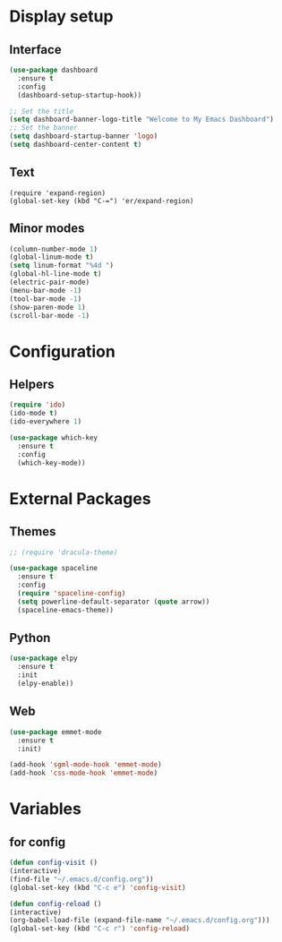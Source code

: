 * Display setup
** Interface
#+BEGIN_SRC emacs-lisp
(use-package dashboard
  :ensure t
  :config
  (dashboard-setup-startup-hook))

;; Set the title
(setq dashboard-banner-logo-title "Welcome to My Emacs Dashboard")
;; Set the banner
(setq dashboard-startup-banner 'logo)
(setq dashboard-center-content t)
#+END_SRC
** Text
#+BEGIN_SRC 
(require 'expand-region)
(global-set-key (kbd "C-=") 'er/expand-region)
#+END_SRC
** Minor modes
#+BEGIN_SRC emacs-lisp
  (column-number-mode 1)
  (global-linum-mode t)
  (setq linum-format "%4d ")
  (global-hl-line-mode t)
  (electric-pair-mode)
  (menu-bar-mode -1)
  (tool-bar-mode -1)
  (show-paren-mode 1)
  (scroll-bar-mode -1)
#+END_SRC
* Configuration
** Helpers
#+BEGIN_SRC emacs-lisp
(require 'ido)
(ido-mode t)
(ido-everywhere 1)
#+END_SRC

#+BEGIN_SRC emacs-lisp
(use-package which-key
  :ensure t
  :config
  (which-key-mode))
#+END_SRC
* External Packages
** Themes
#+BEGIN_SRC emacs-lisp
  ;; (require 'dracula-theme)
#+END_SRC

#+BEGIN_SRC emacs-lisp
(use-package spaceline
  :ensure t
  :config
  (require 'spaceline-config)
  (setq powerline-default-separator (quote arrow))
  (spaceline-emacs-theme))
#+END_SRC
** Python
#+BEGIN_SRC emacs-lisp
(use-package elpy
  :ensure t
  :init
  (elpy-enable))
#+END_SRC
** Web
#+BEGIN_SRC emacs-lisp
(use-package emmet-mode
  :ensure t
  :init)

(add-hook 'sgml-mode-hook 'emmet-mode)
(add-hook 'css-mode-hook 'emmet-mode)
#+END_SRC
* Variables
** for config 
#+BEGIN_SRC emacs-lisp
(defun config-visit ()
(interactive)
(find-file "~/.emacs.d/config.org"))
(global-set-key (kbd "C-c e") 'config-visit)

(defun config-reload ()
(interactive)
(org-babel-load-file (expand-file-name "~/.emacs.d/config.org")))
(global-set-key (kbd "C-c r") 'config-reload)
#+END_SRC
